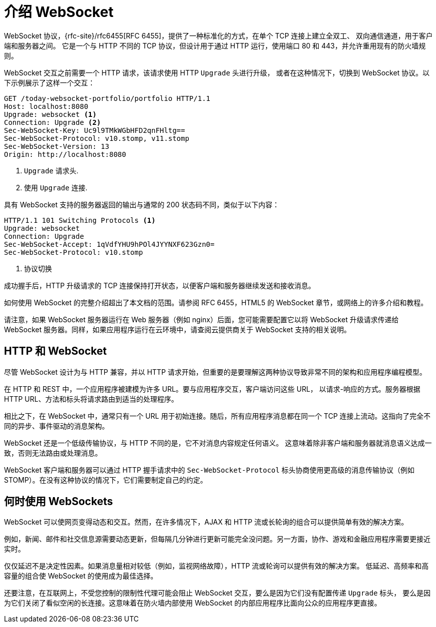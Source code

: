 [[introduction-to-websocket]]
= 介绍 WebSocket

WebSocket 协议，{rfc-site}/rfc6455[RFC 6455]，提供了一种标准化的方式，在单个 TCP 连接上建立全双工、
双向通信通道，用于客户端和服务器之间。 它是一个与 HTTP 不同的 TCP 协议，但设计用于通过 HTTP 运行，使用端口 80 和 443，并允许重用现有的防火墙规则。

WebSocket 交互之前需要一个 HTTP 请求，该请求使用 HTTP `Upgrade` 头进行升级，
或者在这种情况下，切换到 WebSocket 协议。以下示例展示了这样一个交互：

[source,httprequest,indent=0,subs="verbatim,quotes"]
----
	GET /today-websocket-portfolio/portfolio HTTP/1.1
	Host: localhost:8080
	Upgrade: websocket <1>
	Connection: Upgrade <2>
	Sec-WebSocket-Key: Uc9l9TMkWGbHFD2qnFHltg==
	Sec-WebSocket-Protocol: v10.stomp, v11.stomp
	Sec-WebSocket-Version: 13
	Origin: http://localhost:8080
----
<1> `Upgrade` 请求头.
<2> 使用 `Upgrade` 连接.

具有 WebSocket 支持的服务器返回的输出与通常的 200 状态码不同，类似于以下内容：

[source,yaml,indent=0,subs="verbatim,quotes"]
----
	HTTP/1.1 101 Switching Protocols <1>
	Upgrade: websocket
	Connection: Upgrade
	Sec-WebSocket-Accept: 1qVdfYHU9hPOl4JYYNXF623Gzn0=
	Sec-WebSocket-Protocol: v10.stomp
----
<1> 协议切换


成功握手后，HTTP 升级请求的 TCP 连接保持打开状态，以便客户端和服务器继续发送和接收消息。

如何使用 WebSocket 的完整介绍超出了本文档的范围。请参阅 RFC 6455，HTML5 的 WebSocket 章节，或网络上的许多介绍和教程。

请注意，如果 WebSocket 服务器运行在 Web 服务器（例如 nginx）后面，您可能需要配置它以将
WebSocket 升级请求传递给 WebSocket 服务器。同样，如果应用程序运行在云环境中，请查阅云提供商关于 WebSocket 支持的相关说明。


[[http-versus-websocket]]
== HTTP 和 WebSocket

尽管 WebSocket 设计为与 HTTP 兼容，并以 HTTP 请求开始，但重要的是要理解这两种协议导致非常不同的架构和应用程序编程模型。

在 HTTP 和 REST 中，一个应用程序被建模为许多 URL。要与应用程序交互，客户端访问这些 URL，
以请求-响应的方式。服务器根据 HTTP URL、方法和标头将请求路由到适当的处理程序。

相比之下，在 WebSocket 中，通常只有一个 URL 用于初始连接。随后，所有应用程序消息都在同一个
TCP 连接上流动。这指向了完全不同的异步、事件驱动的消息架构。

WebSocket 还是一个低级传输协议，与 HTTP 不同的是，它不对消息内容规定任何语义。
这意味着除非客户端和服务器就消息语义达成一致，否则无法路由或处理消息。

WebSocket 客户端和服务器可以通过 HTTP 握手请求中的 `Sec-WebSocket-Protocol`
标头协商使用更高级的消息传输协议（例如 STOMP）。在没有这种协议的情况下，它们需要制定自己的约定。


[[when-to-use-websockets]]
== 何时使用 WebSockets

WebSocket 可以使网页变得动态和交互。然而，在许多情况下，AJAX 和 HTTP 流或长轮询的组合可以提供简单有效的解决方案。

例如，新闻、邮件和社交信息源需要动态更新，但每隔几分钟进行更新可能完全没问题。另一方面，协作、游戏和金融应用程序需要更接近实时。

仅仅延迟不是决定性因素。如果消息量相对较低（例如，监视网络故障），HTTP 流或轮询可以提供有效的解决方案。
低延迟、高频率和高容量的组合使 WebSocket 的使用成为最佳选择。

还要注意，在互联网上，不受您控制的限制性代理可能会阻止 WebSocket 交互，要么是因为它们没有配置传递 `Upgrade` 标头，
要么是因为它们关闭了看似空闲的长连接。这意味着在防火墙内部使用 WebSocket 的内部应用程序比面向公众的应用程序更直接。
